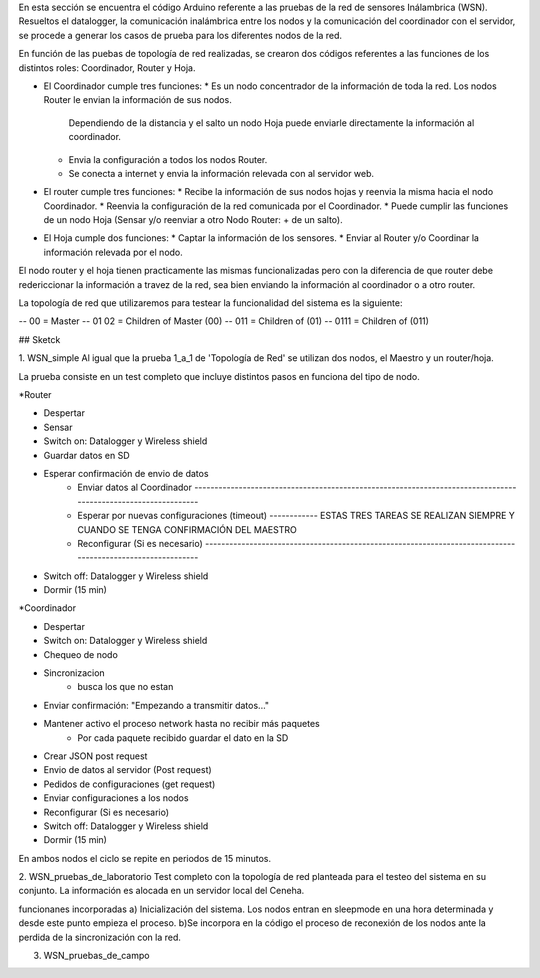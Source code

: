 En esta sección se encuentra el código Arduino referente a las pruebas de la red de sensores Inálambrica (WSN).
Resueltos el datalogger, la comunicación inalámbrica entre los nodos y la comunicación del coordinador con el servidor, se procede a generar
los casos de prueba para los diferentes nodos de la red.

En función de las puebas de topología de red realizadas, se crearon dos códigos referentes a las funciones de los distintos roles: Coordinador, Router y Hoja.

- El Coordinador cumple tres funciones:
  * Es un nodo concentrador de la información de toda la red. Los nodos Router le envian la información de sus nodos.
    Dependiendo de la distancia y el salto un nodo Hoja puede enviarle directamente la información al coordinador.
  * Envia la configuración a todos los nodos Router.
  * Se conecta a internet y envia la información relevada con al servidor web.

- El router cumple tres funciones:
  * Recibe la información de sus nodos hojas y reenvia la misma hacia el nodo Coordinador.
  * Reenvia la configuración de la red comunicada por el Coordinador.
  * Puede cumplir las funciones de un nodo Hoja (Sensar y/o reenviar a otro Nodo Router: + de un salto).

- El Hoja cumple dos funciones:
  * Captar la información de los sensores.
  * Enviar al Router y/o Coordinar la información relevada por el nodo.
  
El nodo router y el hoja tienen practicamente las mismas funcionalizadas pero con la diferencia de que router debe redericcionar la información a travez
de la red, sea bien enviando la información al coordinador o a otro router.

La topología de red que utilizaremos para testear la funcionalidad del sistema es la siguiente:


-- 				00			= Master
-- 			01 		02 		= Children of Master (00)
-- 	  	011 				= Children of (01)
-- 0111						= Children of (011)

## Sketck

1. WSN_simple
Al igual que la prueba 1_a_1 de 'Topología de Red' se utilizan dos nodos, el Maestro y un router/hoja.  

La prueba consiste en un test completo que incluye distintos pasos en funciona del tipo de nodo.

*Router

- Despertar
- Sensar
- Switch on: Datalogger y Wireless shield
- Guardar datos en SD
- Esperar confirmación de envio de datos
	- Enviar datos al Coordinador --------------------------------------------------------------------------------------------------------------
	- Esperar por nuevas configuraciones (timeout) ------------ ESTAS TRES TAREAS SE REALIZAN SIEMPRE Y CUANDO SE TENGA CONFIRMACIÓN DEL MAESTRO
	- Reconfigurar (Si es necesario) -----------------------------------------------------------------------------------------------------------
- Switch off: Datalogger y Wireless shield
- Dormir (15 min)

*Coordinador

- Despertar
- Switch on: Datalogger y Wireless shield
- Chequeo de nodo
- Sincronizacion 
	* busca los que no estan
- Enviar confirmación: "Empezando a transmitir datos..."
- Mantener activo el proceso network hasta no recibir más paquetes
	* Por cada paquete recibido guardar el dato en la SD
- Crear JSON post request 
- Envio de datos al servidor (Post request)
- Pedidos de configuraciones (get request)
- Enviar configuraciones a los nodos 
- Reconfigurar (Si es necesario) 
- Switch off: Datalogger y Wireless shield
- Dormir (15 min)

En ambos nodos el ciclo se repite en periodos de 15 minutos.

2. WSN_pruebas_de_laboratorio
Test completo con la topología de red planteada para el testeo del sistema en su conjunto. La información es alocada en un servidor local del Ceneha.

funcionanes incorporadas
a) Inicialización del sistema. Los nodos entran en sleepmode en una hora determinada y desde este punto empieza el proceso.
b)Se incorpora en la código el proceso de reconexión de los nodos ante la perdida de la sincronización con la red. 

3. WSN_pruebas_de_campo
